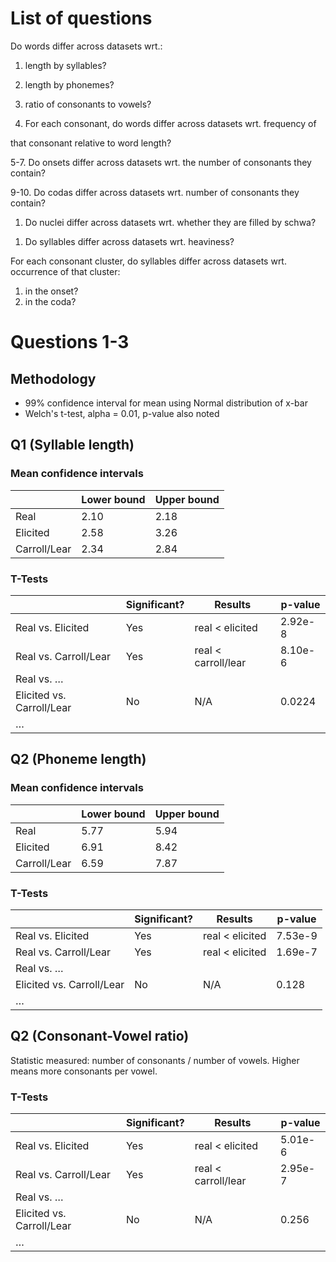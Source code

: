 * List of questions
Do words differ across datasets wrt.:
1. length by syllables?
2. length by phonemes?
3. ratio of consonants to vowels?

4. For each consonant, do words differ across datasets wrt. frequency of
that consonant relative to word length?

5-7. Do onsets differ across datasets wrt. the number of consonants they
contain?

9-10. Do codas differ across datasets wrt. number of consonants they
contain?

11. Do nuclei differ across datasets wrt. whether they are filled by schwa?


12. Do syllables differ across datasets wrt. heaviness?

For each consonant cluster, do syllables differ across datasets wrt.
occurrence of that cluster:
13. in the onset?
14. in the coda?

* Questions 1-3

** Methodology
- 99% confidence interval for mean using Normal distribution of x-bar
- Welch's t-test, alpha = 0.01, p-value also noted

** Q1 (Syllable length)

*** Mean confidence intervals
|              | Lower bound | Upper bound |
|--------------+-------------+-------------|
| Real         |        2.10 |        2.18 |
| Elicited     |        2.58 |        3.26 |
| Carroll/Lear |        2.34 |        2.84 |

*** T-Tests
|                           | Significant? | Results             | p-value |
|---------------------------+--------------+---------------------+---------|
| Real vs. Elicited         | Yes          | real < elicited     | 2.92e-8 |
| Real vs. Carroll/Lear     | Yes          | real < carroll/lear | 8.10e-6 |
| Real vs. ...              |              |                     |         |
| Elicited vs. Carroll/Lear | No           | N/A                 |  0.0224 |
| ...                       |              |                     |         |

** Q2 (Phoneme length)

*** Mean confidence intervals
|              | Lower bound | Upper bound |
|--------------+-------------+-------------|
| Real         |        5.77 |        5.94 |
| Elicited     |        6.91 |        8.42 |
| Carroll/Lear |        6.59 |        7.87 |

*** T-Tests
|                           | Significant? | Results         | p-value |
|---------------------------+--------------+-----------------+---------|
| Real vs. Elicited         | Yes          | real < elicited | 7.53e-9 |
| Real vs. Carroll/Lear     | Yes          | real < elicited | 1.69e-7 |
| Real vs. ...              |              |                 |         |
| Elicited vs. Carroll/Lear | No           | N/A             | 0.128   |
| ...                       |              |                 |         |

** Q2 (Consonant-Vowel ratio)
Statistic measured: number of consonants / number of vowels.
Higher means more consonants per vowel.

*** T-Tests
|                           | Significant? | Results             | p-value |
|---------------------------+--------------+---------------------+---------|
| Real vs. Elicited         | Yes          | real < elicited     | 5.01e-6 |
| Real vs. Carroll/Lear     | Yes          | real < carroll/lear | 2.95e-7 |
| Real vs. ...              |              |                     |         |
| Elicited vs. Carroll/Lear | No           | N/A                 |   0.256 |
| ...                       |              |                     |         |
